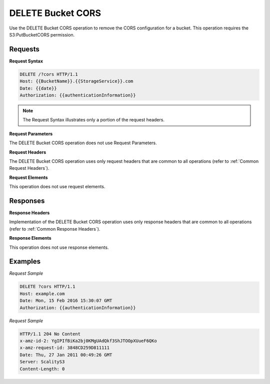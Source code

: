 .. _DELETE Bucket CORS:

DELETE Bucket CORS
==================

Use the DELETE Bucket CORS operation to remove the CORS configuration
for a bucket. This operation requires the S3:PutBucketCORS permission.

Requests
--------

**Request Syntax**

.. code::

   DELETE /?cors HTTP/1.1
   Host: {{BucketName}}.{{StorageService}}.com
   Date: {{date}}
   Authorization: {{authenticationInformation}}

.. note::

  The Request Syntax illustrates only a portion of the request headers.

**Request Parameters**

The DELETE Bucket CORS operation does not use Request Parameters.

**Request Headers**

The DELETE Bucket CORS operation uses only request headers that are
common to all operations (refer to :ref:`Common Request Headers`).

**Request Elements**

This operation does not use request elements.

Responses
---------

**Response Headers**

Implementation of the DELETE Bucket CORS operation uses only response
headers that are common to all operations (refer to :ref:`Common Response Headers`).

**Response Elements**

This operation does not use response elements.

Examples
--------

*Request Sample*

.. code::

   DELETE ?cors HTTP/1.1
   Host: example.com
   Date: Mon, 15 Feb 2016 15:30:07 GMT
   Authorization: {{authenticationInformation}}

*Request Sample*

.. code::

   HTTP/1.1 204 No Content
   x-amz-id-2: YgIPIfBiKa2bj0KMgUAdQkf3ShJTOOpXUueF6QKo
   x-amz-request-id: 3848CD259D811111
   Date: Thu, 27 Jan 2011 00:49:26 GMT
   Server: ScalityS3
   Content-Length: 0

